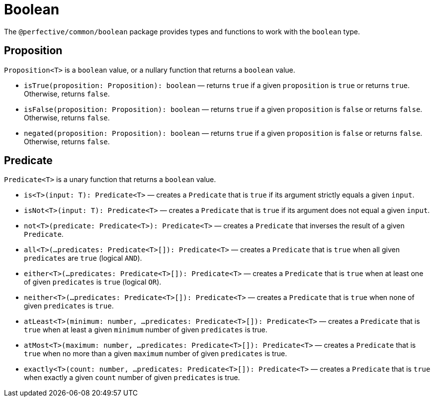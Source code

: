 = Boolean

The `@perfective/common/boolean` package provides types and functions to work with the `boolean` type.


== Proposition

`Proposition<T>` is a `boolean` value,
or a nullary function that returns a `boolean` value.

* `isTrue(proposition: Proposition): boolean`
— returns `true` if a given `proposition` is `true` or returns `true`.
Otherwise, returns `false`.
+
* `isFalse(proposition: Proposition): boolean`
— returns `true` if a given `proposition` is `false` or returns `false`.
Otherwise, returns `false`.
+
* `negated(proposition: Proposition): boolean`
— returns `true` if a given `proposition` is `false` or returns `false`.
Otherwise, returns `false`.


== Predicate

`Predicate<T>` is a unary function that returns a `boolean` value.

* `is<T>(input: T): Predicate<T>`
— creates a `Predicate` that is `true` if its argument strictly equals a given `input`.
+
* `isNot<T>(input: T): Predicate<T>`
— creates a `Predicate` that is `true` if its argument does not equal a given `input`.
+
* `not<T>(predicate: Predicate<T>): Predicate<T>`
— creates a `Predicate` that inverses the result of a given `Predicate`.
+
* `all<T>(...predicates: Predicate<T>[]): Predicate<T>`
— creates a `Predicate` that is `true` when all given `predicates` are `true` (logical `AND`).
+
* `either<T>(...predicates: Predicate<T>[]): Predicate<T>`
— creates a `Predicate` that is `true` when at least one of given `predicates` is `true` (logical `OR`).
+
* `neither<T>(...predicates: Predicate<T>[]): Predicate<T>`
— creates a `Predicate` that is `true` when none of given `predicates` is `true`.
+
* `atLeast<T>(minimum: number, ...predicates: Predicate<T>[]): Predicate<T>`
— creates a `Predicate` that is `true` when at least a given `minimum` number of given `predicates` is true.
+
* `atMost<T>(maximum: number, ...predicates: Predicate<T>[]): Predicate<T>`
— creates a `Predicate` that is `true` when no more than a given `maximum` number of given `predicates` is true.
+
* `exactly<T>(count: number, ...predicates: Predicate<T>[]): Predicate<T>`
— creates a `Predicate` that is `true` when exactly a given `count` number of given `predicates` is true.
